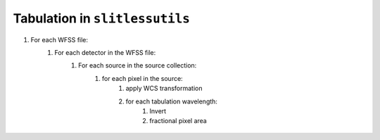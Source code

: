 .. _tabulation:


Tabulation in ``slitlessutils``
===============================


#. For each WFSS file:
	#. For each detector in the WFSS file:
		#. For each source in the source collection:
			#. for each pixel in the source:
				#. apply WCS transformation
				#. for each tabulation wavelength:
					#. Invert
					#. fractional pixel area



.. _animatedpixel:
.. figure:: images/pixel_animate.gif
   :align: center
   :alt: fractional pixel animation

	Dispersed pixel and fractional area calculations.  ``Slitlessutils`` uses `pypolyclip <https://github.com/spacetelescope/pypolyclip>`_ to compute fractional pixel area on a dispersed image pixel grid (shown by colored polygons).  The known area of the input polygon (shown in blue) is 0.64 pix:math:`^2`.  




